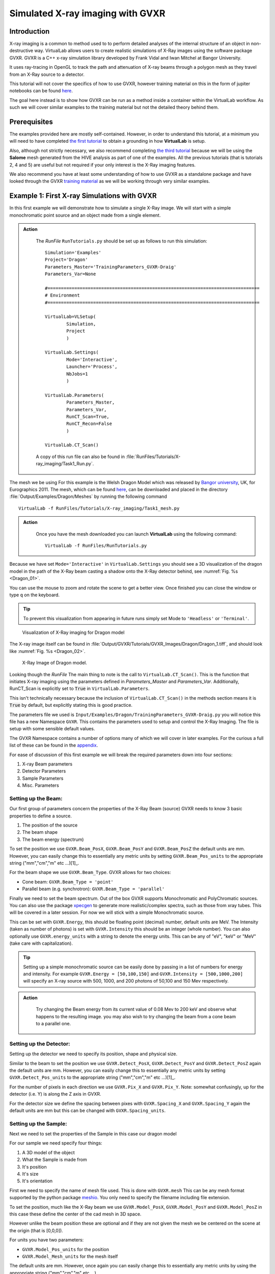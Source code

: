 Simulated X-ray imaging with GVXR
=================================

Introduction
************

X-ray imaging is a common to method used to to perform detailed analyses
of the internal structure of an object in non-destructive way. 
VirtualLab allows users to create realistic simulations of X-Ray images
using the software package GVXR. GVXR is a C++ x-ray simulation library 
developed by Frank Vidal and Iwan Mitchel at Bangor University.

It uses ray-tracing in OpenGL to track the path and attenuation of X-ray 
beams through a polygon mesh as they travel from an X-Ray source to 
a detector. 

This tutorial will not cover the specifics of how to use GVXR, 
however training material on this in the form of jupiter notebooks
can be found `here <https://github.com/effepivi/gvxr-ibsim-4i-2022>`_.

The goal here instead is to show how GVXR can be run as a method inside a 
container within the VirtualLab workflow. As such we will cover similar
examples to the training material but not the detailed theory behind them.

Prerequisites
*************

The examples provided here are mostly self-contained. However, in order
to understand this tutorial, at a minimum you will need to have 
completed `the first tutorial <tensile.html>`_ to obtain a grounding 
in how **VirtualLab** is setup. 

Also, although not strictly necessary, 
we also recommend completing `the third tutorial <hive.html>`_ because 
we will be using the **Salome** mesh generated from the HIVE analysis 
as part of one of the examples. All the previous tutorials 
(that is tutorials 2, 4 and 5) are useful but not required 
if your only interest is the X-Ray imaging features.

We also recommend you have at least some understanding of how to use 
GVXR as a standalone package and have looked through the GVXR 
`training material <https://github.com/effepivi/gvxr-ibsim-4i-2022>`_ 
as we will be working through very similar examples.

.. _Xray_Example1:

Example 1: First X-ray Simulations with GVXR 
********************************************

In this first example we will demonstrate how to simulate a single X-Ray 
image. We will start with a simple monochromatic point source and an 
object made from a single element.

.. admonition:: Action
   :class: Action

    The *RunFile* ``RunTutorials.py`` should be set up as follows to run this simulation::


        Simulation='Examples'
        Project='Dragon'
        Parameters_Master='TrainingParameters_GVXR-Draig'
        Parameters_Var=None

        #===============================================================================
        # Environment
        #===============================================================================

        VirtualLab=VLSetup(
                Simulation,
                Project
                )

        VirtualLab.Settings(
                Mode='Interactive',
                Launcher='Process',
                NbJobs=1
                )

        VirtualLab.Parameters(
                Parameters_Master,
                Parameters_Var,
                RunCT_Scan=True,
                RunCT_Recon=False
                )

        VirtualLab.CT_Scan()

    A copy of this run file can also be found in :file:`RunFiles/Tutorials/X-ray_imaging/Task1_Run.py`.


The mesh we be using For this example is the Welsh Dragon 
Model which was released by `Bangor university <http://vmg.cs.bangor.ac.uk/downloads>`_, UK, for 
Eurographics 2011. The mesh, which can be found `here 
<https://sourceforge.net/p/gvirtualxray/code/HEAD/tree/trunk/SimpleGVXR-examples/WelshDragon/welsh-dragon-small.stl>`_, can be downloaded and placed in the directory :file:`Output/Examples/Dragon/Meshes` by running the following command ::

    VirtualLab -f RunFiles/Tutorials/X-ray_imaging/Task1_mesh.py

    
.. admonition:: Action
   :class: Action

    Once you have the mesh downloaded you can launch **VirtualLab** using the following command::

        VirtualLab -f RunFiles/RunTutorials.py

Because we have set ``Mode='Interactive'`` in ``VirtualLab.Settings`` you should see a 3D visualization 
of the dragon model in the path of the X-Ray beam casting a shadow onto the X-Ray detector behind, see :numref:`Fig. %s <Dragon_01>`.

You can use the mouse to zoom and rotate the scene to get a better view. Once finished you can close 
the window or type ``q`` on the keyboard. 

.. admonition:: Tip
    :class: Tip

    To prevent this visualization from appearing in future runs simply set Mode to ``'Headless'`` 
    or ``'Terminal'``.

.. _Dragon_01:

.. figure:: https://gitlab.com/ibsim/media/-/raw/master/images/docs/screenshots/GVXR_Dragon_1.png

    Visualization of X-Ray imaging for Dragon model


The X-ray image itself can be found in :file:`Output/GVXR/Tutorials/GVXR_Images/Dragon/Dragon_1.tiff`, and should look like :numref:`Fig. %s <Dragon_02>`.

.. _Dragon_02:

.. figure:: https://gitlab.com/ibsim/media/-/raw/master/images/docs/screenshots/GVXR_Dragon_2.png

    X-Ray Image of Dragon model.

Looking though the *RunFile* The main thing to note is the call to 
``VirtualLab.CT_Scan()``. This is the function that initiates X-ray 
imaging using the parameters defined in *Parameters_Master* and 
*Parameters_Var*. Additionally, RunCT_Scan is explicitly set to 
:code:`True` in ``VirtualLab.Parameters``.

This isn't technically necessary because the inclusion of 
``VirtualLab.CT_Scan()`` in the methods section means it 
is :code:`True` by default, but explicitly stating this is good 
practice.

The parameters file we used is ``Input/Examples/Dragon/TrainingParameters_GVXR-Draig.py``
you will notice this file has a new Namespace ``GVXR``. 
This contains the parameters used to setup and control the X-Ray Imaging. 
The file is setup with some sensible default values.

The GVXR Namespace contains a number of options many of which we will cover 
in later examples. For the curious a full list of these can be found in the 
`appendix <X-ray_imaging.html#Appendix>`_.

For ease of discussion of this first example we will break the 
required parameters down into four sections:

1. X-ray Beam parameters
2. Detector Parameters
3. Sample Parameters
4. Misc. Parameters

Setting up the Beam:
--------------------

Our first group of parameters concern the properties of the X-Ray Beam (source)
GVXR needs to know 3 basic properties to define a source.

1. The position of the source
2. The beam shape
3. The beam energy (spectrum)

To set the position we use ``GVXR.Beam_PosX``, ``GVXR.Beam_PosY`` and  ``GVXR.Beam_PosZ`` 
the default units are mm. However, you can easily change this to essentially any metric 
units by setting ``GVXR.Beam_Pos_units`` to the appropriate string ("mm","cm","m" etc ...)[1]_.

For the beam shape we use ``GVXR.Beam_Type``. GVXR allows for two choices:

- Cone beam: ``GVXR.Beam_Type = 'point'``
- Parallel beam (e.g. synchrotron): ``GVXR.Beam_Type = 'parallel'``

Finally we need to set the beam spectrum. Out of the box GVXR supports Monochromatic and 
PolyChromatic sources. You can also use the package  `xpecgen <https://github.com/Dih5/xpecgen>`_
to generate more realistic/complex spectra, such as those from xray tubes. This will be covered 
in a later session. For now we will stick with a simple Monochromatic source.

This can be set with ``GVXR.Energy``, this should be floating point (decimal) number, default 
units are MeV. The Intensity (taken as number of photons) is set with ``GVXR.Intensity`` 
this should be an integer (whole number). You can also optionally use ``GVXR.energy_units`` 
with a string to denote the energy units. This can be any of "eV", "keV" or "MeV" 
(take care with capitalization).

.. admonition:: Tip
    :class: Tip

    Setting up a simple monochromatic source can be easily done by passing in a list of numbers for
    energy and intensity. For example  ``GVXR.Energy = [50,100,150]`` and ``GVXR.Intensity = [500,1000,200]``
    will specify an X-ray source with 500, 1000, and 200 photons of 50,100 and 150 Mev respectively.

.. admonition:: Action
   :class: Action

    Try changing the Beam energy from its current value of 0.08 Mev to 200 keV and observe what 
    happens to the resulting image. you may also wish to try changing the beam from a cone beam 
    to a parallel one.

Setting up the Detector:
------------------------

Setting up the detector we need to specify its position, shape and physical size.

Similar to the beam to set the position we use ``GVXR.Detect_PosX``, ``GVXR.Detect_PosY`` and
``GVXR.Detect_PosZ`` again the default units are mm. However, you can easily change this to 
essentially any metric units by setting ``GVXR.Detect_Pos_units`` to the appropriate string 
("mm","cm","m" etc ...)[1]_.

For the number of pixels in each direction we use ``GVXR.Pix_X`` and ``GVXR.Pix_Y``. Note: 
somewhat confusingly, up for the detector (i.e. Y) is along the Z axis in GVXR.

For the detector size we define the spacing between pixes with ``GVXR.Spacing_X`` and
``GVXR.Spacing_Y`` again the default units are mm but this can be changed with 
``GVXR.Spacing_units``.

Setting up the Sample:
----------------------

Next we need to set the properties of the Sample in this case our dragon model

For our sample we need specify four things:

1. A 3D model of the object 
2. What the Sample is made from
3. It's position
4. It's size
5. It's orientation

First we need to specify the name of mesh file used. This is done with ``GVXR.mesh``
This can be any mesh format supported by the python package `meshio <url>`_. You
only need to specify the filename including file extension.

To set the position, much like the X-Ray beam we use ``GVXR.Model_PosX``, ``GVXR.Model_PosY``
and ``GVXR.Model_PosZ`` in this case these define the center of the cad mesh in 3D space.

However unlike the beam position these are optional and if they are not given the mesh we 
be centered on the scene at the origin (that is [0,0,0]).

For units you have two parameters:

- ``GVXR.Model_Pos_units`` for the position
- ``GVXR.Model_Mesh_units`` for the mesh itself

The default units are mm. However, once again you can easily change this to essentially 
any metric units by using the appropriate string ("mm","cm","m" etc ...).

For scaling the mesh we have the optional values ``GVXR.Model_ScaleX``, ``GVXR.Model_ScaleY``
and ``GVXR.Model_ScaleZ``. These allow you to set a decimal scale factor in each dimension 
to reduce of increase the size of the model as needed. e.g. ``GVXR.Model_ScaleX=1.5`` 
will scale the model size by 1.5 times in the X direction.

We can also optionally set the initial rotation with ``GVXR.rotation``.
This is set as a list of 3 floating point numbers to specify the rotation in degrees 
about the X,Y and Z axes. The default is [0,0,0] (i.e. no rotation). This is useful 
if the model is not correctly aligned initially.

.. admonition:: A note about Rotation
    :class: Note

    If you have used GVXR previously you will know that rotation can be a pain to deal 
    with because of how OpenGL defines rotations (heres a link to good article for those 
    `interested souls 
    <http://www.opengl-tutorial.org/intermediate-tutorials/tutorial-17-quaternions/>`_). 
    Sufficed to say I personally find rotations very quickly become unintuitive especially
    when dealing with multiple rotations and translations in sequence. 
    
    As such in VirtualLab rotations (both initial rotation and for CT scans) 
    are defined in the simplest way I can think off. They are clockwise, centered on the mesh,
    are fixed to the scene (world) axes and are performed in the order X then Y then Z. 
    (i.e. a ``GVXR.rotation=[26.0,0,-15.3]`` will perform a sequence of 2 rotations first
    26 degrees clockwise about the X axis, then 15.3 degrees anti-clockwise about the Z axis).

    If that makes no sense to you don't worry to much about it to much. If you are worried
    just leave it at the default [0,0,0] or play with the numbers until it looks right. 
    Hopefully its intuitive enough.


Finally we need to set the material of the sample. For this we use three parameters:

 - ``GVXR.Material_list`` a list of materials used.
 - ``GVXR.Amounts`` a list of of relative amounts for each material, only used with mixtures.
 - ``GVXR.Density`` a list of the densities in g/cm^3 for each material.

These are all lists of values to define the properties for each material used.

To actually define materials we use ``GVXR.Material_list``. Each item in the list defines the 
material. In our case for the sake of simplicity we only have one mesh so we only need one value. 

.. admonition:: Using multiple materials 
    :class: Note

    The current example uses a single mesh made from a single material. The step up to multiple materials 
    however, is slightly more complicated. We will be covering a multi-material example in the `example 3 <Xray_Example3>`_.
    
    However, due to limited development time/resources. In the current version of VirtualLab 
    the use of multiple materials is only supported by using mesh regions in salome .med mesh files. 
    We do hope to add multi-materials for all mesh formats via the use of multiple meshes in the near
    future. However, for now this is a known limitation of the current version.

In GVXR materials are split into three types: elements, mixtures (alloys) and Compounds. To define 
an element we supply the English name, symbol or atomic number. So for a single mesh made from Chromium
we can use any of ``GVXR.Material_list = ['Chromium']``, ``GVXR.Material_list = ['Cr']``, or 
``GVXR.Material_list = [24]``.

For a mixture we define a list of the elements in the mixture as atomic numbers 
(Note: names/symbols are not yet supported). You will also need to define 
the relative amounts of each using ``GVXR.Amounts`` with decimal values between 
0.0 and 1.0 representing percentages from 0 to 100%. So for example a mixture of
25% Titanium  and 75% Aluminum would be defined as: ``GVXR.Material_list = [[22,13]]`` and
``GVXR.Amounts = [[0.25,0.75]]``

Compounds are defined as strings that represent the chemical formulae e.g. water would be ``'H2O'``
whilst Aluminum Oxide would be ``'Al2O3'``. So for example a sample made from Silicon carbide 
would be defined as: ``GVXR.Material_list = ['SiC']``.

For **both Compounds and Mixtures** you also will need to define the density for each 
material used, in g/cm^3. So for our previous example of Silicon carbide we can simply 
look up the density `as <https://en.wikipedia.org/wiki/Silicon_carbide#cite_note-b92-2>`_ 
3.16 g/cm^3 thus we can use ``GVXR.Density=[3.16]``

The density for the mixture of Titanium and Aluminum is more complex as there is no standard
value so we need to approximate it. According to the 
`royal society of chemistry <https://www.rsc.org/periodic-table/element/22/titanium>`_ 
Ti has a density of 4.506 g/cm^3 whilst Al is 2.70 g/cm^3. Thus for for our mixture using 
`Vegard's law <https://en.wikipedia.org/wiki/Vegard%27s_law>`_ we get a approximate density
of

.. math::

    \rho_{Ti_{0.25}Al_{0.75}} \approx \rho_{Ti}*0.25 +\rho_{Al}*0.75 =  (0.25*4.506)+(0.75*2.70) = 3.152 g/cm^3

Thus ``GVXR.Density=[3.152]``

.. admonition:: Task
   :class: Action

    The default material for this example is Aluminum. Try changing this to something much more dense 
    like tungsten (hint the chemical symbol for tungsten is W whilst its atomic mass is 74) and observe 
    what the effect is on the resulting image. You could also try changing the sample to Aluminum oxide
    (which for reference has a density of 3.987 g/cm^3).


.. _Xray_Example2:

Example 2: Defining scans using a Nikon .xect files.
****************************************************

Many CT scanners use the Nikon .xect format to define scan parameters.
These are just specially formatted text files ending in the .xect file 
extension. VirtualLab can read in parameters from these files.

To use these files you need to use ``GVXR.Nikon_file`` which sets the 
name of the nikon file you wish to use. This can either be in the Input 
directory or the absolute path to the file.

You will also at a minimum need to define

- ``GVXR.Name`` 
- ``GVXR.Mesh`` 
- ``GVXR.Materail_list`` 

As well as possibly amounts and density depending on what materials you
have specified. All other parameters are either optional or will be taken
from the equivalent parameters in the nikon file. 

.. admonition:: Action
   :class: Action

    As an example we will perform the same simulation as the previous example only 
    this time we will define the setup with a nikon file. 

    This will require changing *Parameters_Master* to 'TrainingParameters_GVXR_Nikon'

    The  *RunFile* ``RunTutorials.py`` should be setup as follows 
    to run this simulation::

        Simulation='Examples'
        Project='Dragon'
        Parameters_Master='TrainingParameters_GVXR_Nikon'
        Parameters_Var=None

        VirtualLab=VLSetup(
                Simulation,
                Project
                )

        VirtualLab.Settings(
                Mode='Interactive',
                Launcher='Process',
                NbJobs=1
                )

        VirtualLab.Parameters(
                Parameters_Master,
                Parameters_Var,
                RunCT_Scan=True
                RunCT_Recon=False,
                )

        VirtualLab.CT_Scan()
    
    Launch **VirtualLab** using the following command::

        VirtualLab -f RunFiles/RunTutorials.py

The resulting xray image will be saved to :file:`Output/GVXR/Tutorials/GVXR_Images/Dragon_Nikon/Dragon_Nikon_1.tiff` and will be identical to :numref:`Fig. %s <Dragon_02>`.

The following is a table of parameters in the nikon file and there equivalent
parameters in VirtualLab.

.. csv-table:: Parameters used from Nikon files
    :header: "Nikon Parameter", "Notes", "Equivalent Parameter"
    :align: center

    "Units", "Units for position of all objects","GVXR.Beam_Pos_units, 
    GVXR.Det_Pos_units, GVXR.Model_Pos_units",
    "Projections","Number of projections", "GVXR.num_projections",
    "AngularStep", "Angular step between images in degrees.","GVXR.angular_step",
    "DetectorPixelsX/Y", "number of pixels along X/Y axis","GVXR.Pix_X/Pix_Y",
    "DetectorPixelSizeX/Y", "Size of pixels in X and Y", "GVXR.Spacing_X/Y",
    "SrcToObject", "Distance in z from X-ray source to object, Note this is 
    y in GVXR co-ordinates thus our beam position is defined as: 
    [0,-SrcToObject,0]","GVXR.Beam_PosY",
    "SrcToDetector","Distance in z from source to center of detector. 
    Again this is equivalent to y in GVXR. Thus Detect_PosY is defined as: 
    SrcToDetector-SrcToObject","GVXR.Detect_PosY",
    "DetectorOffsetX/Y","detector offset from origin in X/Y", "Detect_PosX/Z",
    "XraykV","Tube voltage in kV","GVXR.Tube_Voltage",
    "Filter_Material","Material used for beam filter","GVXR.Filter_Material",
    "Filter_ThicknessMM","Thickness of beam filter in mm","GVXR.Filter_ThicknessMM" 

Please note however that a real nikon file will in general have a lot more 
parameters than these. As such any additional parameters defined in the 
file, along with comments in square brackets will simply be ignored.

.. admonition:: Overriding values defined in a Nikon file.
    :class: Note

    You can define parameters in the input file that are also 
    defined in the nikon file. If you do the parameters in the 
    input file will override those in the nikon file.  


.. _Xray_Example3:

Example 3: X-Ray CT-Scan with Multiple Materials
************************************************

In this example we will Simulate a X-ray CT scan using the `AMAZE <hive.html#sample>`_  
mesh that was previously used for the `HIVE <../virtual_exp.html#HIVE>`_ analysis in tutorial 3.

.. note::

    If you haven't completed tutorial 3 you will need to run the following command to generate the mesh ::

        VirtualLab -f RunFiles/Tutorials/X-ray_imaging/Task3_mesh.py

.. admonition:: Action
   :class: Action

    The *RunFile* ``RunTutorials.py`` should be setup as follows to run this simulation::

        Simulation='HIVE'
        Project='Tutorials'
        Parameters_Master='TrainingParameters_GVXR'
        Parameters_Var=None

        VirtualLab=VLSetup(
                Simulation,
                Project
                )

        VirtualLab.Settings(
                Mode='Interactive',
                Launcher='Process',
                NbJobs=1
                )

        VirtualLab.Parameters(
                Parameters_Master,
                Parameters_Var,
                RunSim=False,
                RunCT_Scan=True,
                RunCT_Recon=False
                )

        VirtualLab.CT_Scan()

    A copy of this run file can be found in :file:`RunFiles/Tutorials/X-ray_imaging/Task3_Run.py`

Looking at the file ``Input/HIVE/Tutorials/TrainingParameters_GVXR.py`` you will notice the Namespace ``GVXR`` has a few new options defined. Firstly, we are now using a more realistic beam spectrum instead of a monochromatic source. This is achieved by replacing ``GVXR.Energy`` with
``GVXR.Tube_Voltage``. This tell VirtualLab to generate a beam spectrum from a simulated X-Ray Tube using xspecgen, in this case running at 440 KV. This is a more realistic X-Ray source than a simple monochromatic beam.

VirtualLab also has three other optional parameters related to X-Ray Tube spectrums which we are not 
used in this example.

- ``GVXR.Tube_Angle`` common setting used by X-ray tubes default is 12.0
- ``GVXR.Filter_Material`` material used for beam filter, used to remove certain frequencies  
- ``GVXR.Filter_ThicknessMM`` Thickness of beam filter

The second change to note here is we are now using a mesh with multiple 
materials. As mentioned earlier this is only currently implemented for 
salome med meshes using mesh regions. In our case the mesh has 3 regions
Pipe, Block, and Tile. 

For GVXR we have to define the corresponding materials using ``GVXR.Material_list``
in this case the pipe and block are both made from Copper. whilst the tile is
made from the much denser Tungsten.

.. admonition:: Action
   :class: Action

   Launch **VirtualLab** using the following command::

        VirtualLab -f RunFiles/RunTutorials.py

The x-ray image generated for this sample can be found in :file:`Output/HIVE/Tutorials/GVXR-Images/AMAZE_single`, and should look like :numref:`Fig. %s <HIVE_01>`.

.. _HIVE_01:

.. figure:: https://gitlab.com/ibsim/media/-/raw/master/images/docs/screenshots/AMAZE_single_1.png

    X-Ray Image of the AMAZE component.



.. _App1:

Appendix
********

Here is a complete list of all the available parameters that are 
used with GVXR alongside a brief explanation of there function. Note 
a default value of "-" indicates that this is a required parameter. 

.. csv-table:: Parameters in the GVXR Namespace
    :header: "Parameter", "Notes", "Default Value"
    :align: center

    "Name","Name of the simulation",   "--"
    "mesh","Name of mesh file used",   "--"
    " "," "," "
    "Beam_PosX","Position of beam in X", "--[2]_"
    "Beam_PosY","Position of beam in Y", "--[2]_"
    "Beam_PosZ","Position of beam in Z", "--[2]_"
    "Beam_Pos_units","units for Beam position [1]_","mm"
    "Beam_Type","Type of Source used, can be either point or parallel","point"
    "Energy","Energy of Beam","0.0"
    "Intensity","Number of Photons","0"
    "Tube_Angle","Tube angle, if using spectrum calculation","12.0"
    "Tube_Voltage","Tube Voltage, if using spectrum calculation","0.0"
    "Filter_material","material for beam filter, optional parameter used in spectrum calculation.","None"
    "Filter_ThicknessMM","Beam filter thickness in mm, optional parameter used in spectrum calculation.","None"
    "energy_units","Units for Energy can be any of 'eV' 'KeV', 'MeV'","Mev"
    " ",,
    "Model_PosX","Position of center of the Cad Mesh in X","0.0 [2]_"
    "Model_PosY","Position of center of the Cad Mesh in Y","0.0 [2]_"
    "Model_PosZ","Position of center of the Cad Mesh in Z","0.0 [2]_"
    "Model_ScaleX","CAD Model scaling factor. Used to scale the model if needed.","1.0"
    "Model_ScaleY","CAD Model scaling factor. Used to scale the model if needed.","1.0"
    "Model_ScaleZ","CAD Model scaling factor. Used to scale the model if needed.","1.0"
    "rotation","Initial rotation, in deg of Cad Model about X,Y and Z axis. 
    Useful if the cad model is not aligned how you would like.","[0.0,0.0,0.0]"
    "Model_Pos_units","units for Cad Mesh position [1]_","mm"
    "Model_Mesh_units", "units for Mesh itself [1]_","mm"
    " ",,
    "Detect_PosX","Position of X-Ray detector in X","--[2]_"
    "Detect_PosY","Position of X-Ray detector in Y","--[2]_"
    "Detect_PosZ","Position of X-Ray detector in Z","--[2]_"
    "Detect_Pos_units","units for X-Ray detector position [1]_","mm"
    "Pix_X","Number of pixels for the X-Ray detector in X", "--[2]_"
    "Pix_Y","Number of pixels for the X-Ray detector in Y", "--[2]_"
    "SpacingX","distance between Pixels in X","0.5"
    "SpacingY","distance between Pixels in Y","0.5"
    "Spacing_units","units for Pixel spacing [1]_","mm"
    " ",,
    "Material_list","list of materials used for each mesh or sub-mesh. See materials 
    section for detailed usage.", "--"
    "Amounts","relative amounts of each material used. Note values used here must add up to 1.0", "None"
    "Density","density of each material used in g/cm^3.","None"
    " ",,
    "num_projections","Number of projections generated for X-Ray CT Scan","1 [2]_"
    "angular_step","Angular step in deg to rotate mesh between each projection, 
    Note: rotation is about the Y-axis in GVXR co-ordinates","0 [2]_"
    " ",,
    "use_tetra","Flag to tell GVXR you are using a volume mesh based on
    tetrahedrons. Not the default triangles. When this is set it tells GVXR to 
    perform an extra step to extract just the mesh surface as triangle mesh. Note: 
    whilst this is reasonably efficient it does add a small amount of overhead to the
    first run. However to mitigate this with multiple runs the new mesh is saved as 
    '{filename}_triangles.{mesh_format}' and is automatically re-used in future runs.","False"
    "fill_percent","This setting, along with fill_value is used for removing ring 
    artifacts during CT reconstruction. It allows you to fill a given percentage of 
    the pixels from the 4 edges of the image (Top, bottom, left and right) with a specific 
    value fill_value. If fill_value is not specified then the value used is calculated automatically
    from the average of the image background.","0.0"
    "fill_value","value used to fill pixels at the image edges, when using fill_percent.","None"
    "Nikon_file","Name of or path to a Nikon parameter .xtekct file to read parameters from, 
    see section on Nikon file for more detailed explanation.","None"
    "image_format","This option allows you to select the image format for the final output. 
    If it is omitted (or set to :code:`None`) the output defaults to a series of tiff images. 
    However, when this option is set the code outputs each projection in any format supported 
    by Pillow (see the `PILLOW docs <https://pillow.readthedocs.io/en/stable/handbook/image-file-formats.html>`_ 
    for the full list). Simply specify the image format you require as a string, e.g., ``GVXR.image_format='png'``.","Tiff"
    "bitrate","bitrate used for output images. Can be 'int8'/'int16' for 8 and 16 bit greyscale or 'float32' 
    for raw intensity values.","float32"

.. [1] Note for real space quantities units can be any off: "um", "micrometre", "micrometer", "mm", 
  "millimetre", "millimeter", "cm", "centimetre", "centimeter", "dm", "decimetre", "decimeter", "m"
  "metre", "meter", "dam", "decametre", "decameter", "hm", "hectometre", "hectometer", "km", "kilometre"
  "kilometer"

.. [2] These values are not required when using a Nikon .xect file as their corresponding values will be read in from that. If 
    they are defined when using a nikon file they will override the corresponding value in the Nikon file. See section on Nikon 
    files for more details.